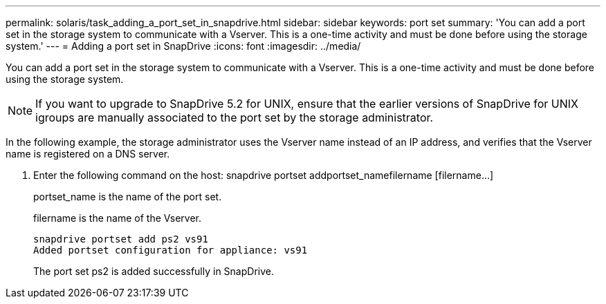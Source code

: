 ---
permalink: solaris/task_adding_a_port_set_in_snapdrive.html
sidebar: sidebar
keywords: port set
summary: 'You can add a port set in the storage system to communicate with a Vserver. This is a one-time activity and must be done before using the storage system.'
---
= Adding a port set in SnapDrive
:icons: font
:imagesdir: ../media/

[.lead]
You can add a port set in the storage system to communicate with a Vserver. This is a one-time activity and must be done before using the storage system.

NOTE: If you want to upgrade to SnapDrive 5.2 for UNIX, ensure that the earlier versions of SnapDrive for UNIX igroups are manually associated to the port set by the storage administrator.

In the following example, the storage administrator uses the Vserver name instead of an IP address, and verifies that the Vserver name is registered on a DNS server.

. Enter the following command on the host: snapdrive portset addportset_namefilername [filername...]
+
portset_name is the name of the port set.
+
filername is the name of the Vserver.
+
----
snapdrive portset add ps2 vs91
Added portset configuration for appliance: vs91
----
+
The port set ps2 is added successfully in SnapDrive.
